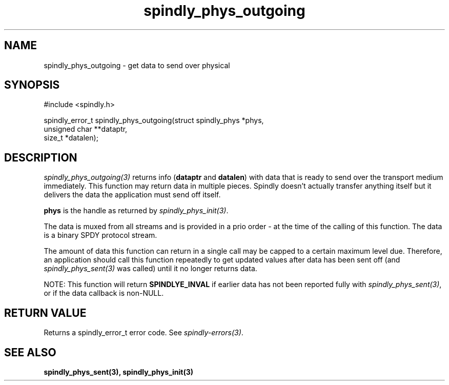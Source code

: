 .TH spindly_phys_outgoing 3 "10 Jul 2012" "spindly 0.1" "spindly manual"
.SH NAME
spindly_phys_outgoing - get data to send over physical
.SH SYNOPSIS
.nf
#include <spindly.h>

spindly_error_t spindly_phys_outgoing(struct spindly_phys *phys,
                                      unsigned char **dataptr,
                                      size_t *datalen);
.fi
.SH DESCRIPTION
\fIspindly_phys_outgoing(3)\fP returns info (\fBdataptr\fP and \fBdatalen\fP)
with data that is ready to send over the transport medium immediately. This
function may return data in multiple pieces. Spindly doesn't actually transfer
anything itself but it delivers the data the application must send off itself.

\fBphys\fP is the handle as returned by \fIspindly_phys_init(3)\fP.

The data is muxed from all streams and is provided in a prio order - at the
time of the calling of this function. The data is a binary SPDY protocol
stream.

The amount of data this function can return in a single call may be capped to
a certain maximum level due. Therefore, an application should call this
function repeatedly to get updated values after data has been sent off (and
\fIspindly_phys_sent(3)\fP was called) until it no longer returns data.

NOTE: This function will return \fBSPINDLYE_INVAL\fP if earlier data has not
been reported fully with \fIspindly_phys_sent(3)\fP, or if the data callback
is non-NULL.
.SH RETURN VALUE
Returns a spindly_error_t error code. See \fIspindly-errors(3)\fP.
.SH SEE ALSO
.BR spindly_phys_sent(3),
.BR spindly_phys_init(3)
